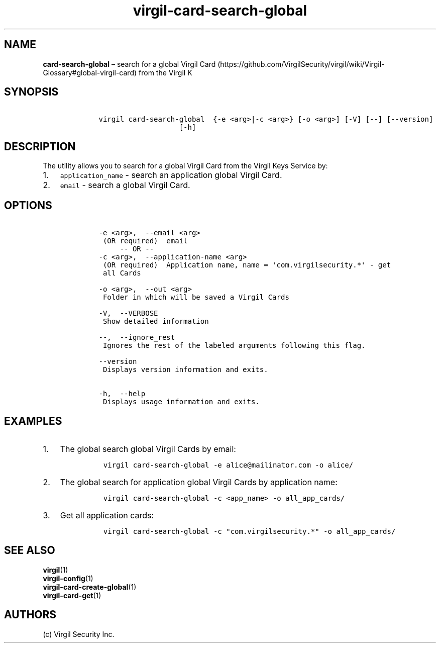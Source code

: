 .\" Automatically generated by Pandoc 1.16.0.2
.\"
.TH "virgil\-card\-search\-global" "1" "June 14, 2016" "Virgil Security CLI (2.0.0)" "Virgil"
.hy
.SH NAME
.PP
\f[B]card\-search\-global\f[] \[en] search for a global Virgil
Card (https://github.com/VirgilSecurity/virgil/wiki/Virgil-Glossary#global-virgil-card)
from the Virgil K
.SH SYNOPSIS
.IP
.nf
\f[C]
\ \ \ \ virgil\ card\-search\-global\ \ {\-e\ <arg>|\-c\ <arg>}\ [\-o\ <arg>]\ [\-V]\ [\-\-]\ [\-\-version]
\ \ \ \ \ \ \ \ \ \ \ \ \ \ \ \ \ \ \ \ \ \ \ [\-h]
\f[]
.fi
.SH DESCRIPTION
.PP
The utility allows you to search for a global Virgil Card from the
Virgil Keys Service by:
.IP "1." 3
\f[C]application_name\f[] \- search an application global Virgil Card.
.IP "2." 3
\f[C]email\f[] \- search a global Virgil Card.
.SH OPTIONS
.IP
.nf
\f[C]
\ \ \ \ \-e\ <arg>,\ \ \-\-email\ <arg>
\ \ \ \ \ (OR\ required)\ \ email
\ \ \ \ \ \ \ \ \ \-\-\ OR\ \-\-
\ \ \ \ \-c\ <arg>,\ \ \-\-application\-name\ <arg>
\ \ \ \ \ (OR\ required)\ \ Application\ name,\ name\ =\ \[aq]com.virgilsecurity.*\[aq]\ \-\ get
\ \ \ \ \ all\ Cards

\ \ \ \ \-o\ <arg>,\ \ \-\-out\ <arg>
\ \ \ \ \ Folder\ in\ which\ will\ be\ saved\ a\ Virgil\ Cards

\ \ \ \ \-V,\ \ \-\-VERBOSE
\ \ \ \ \ Show\ detailed\ information

\ \ \ \ \-\-,\ \ \-\-ignore_rest
\ \ \ \ \ Ignores\ the\ rest\ of\ the\ labeled\ arguments\ following\ this\ flag.

\ \ \ \ \-\-version
\ \ \ \ \ Displays\ version\ information\ and\ exits.

\ \ \ \ \-h,\ \ \-\-help
\ \ \ \ \ Displays\ usage\ information\ and\ exits.
\f[]
.fi
.SH EXAMPLES
.IP "1." 3
The global search global Virgil Cards by email:
.RS 4
.IP
.nf
\f[C]
virgil\ card\-search\-global\ \-e\ alice\@mailinator.com\ \-o\ alice/
\f[]
.fi
.RE
.IP "2." 3
The global search for application global Virgil Cards by application
name:
.RS 4
.IP
.nf
\f[C]
virgil\ card\-search\-global\ \-c\ <app_name>\ \-o\ all_app_cards/
\f[]
.fi
.RE
.IP "3." 3
Get all application cards:
.RS 4
.IP
.nf
\f[C]
virgil\ card\-search\-global\ \-c\ "com.virgilsecurity.*"\ \-o\ all_app_cards/
\f[]
.fi
.RE
.SH SEE ALSO
.PP
\f[B]virgil\f[](1)
.PD 0
.P
.PD
\f[B]virgil\-config\f[](1)
.PD 0
.P
.PD
\f[B]virgil\-card\-create\-global\f[](1)
.PD 0
.P
.PD
\f[B]virgil\-card\-get\f[](1)
.SH AUTHORS
(c) Virgil Security Inc.
